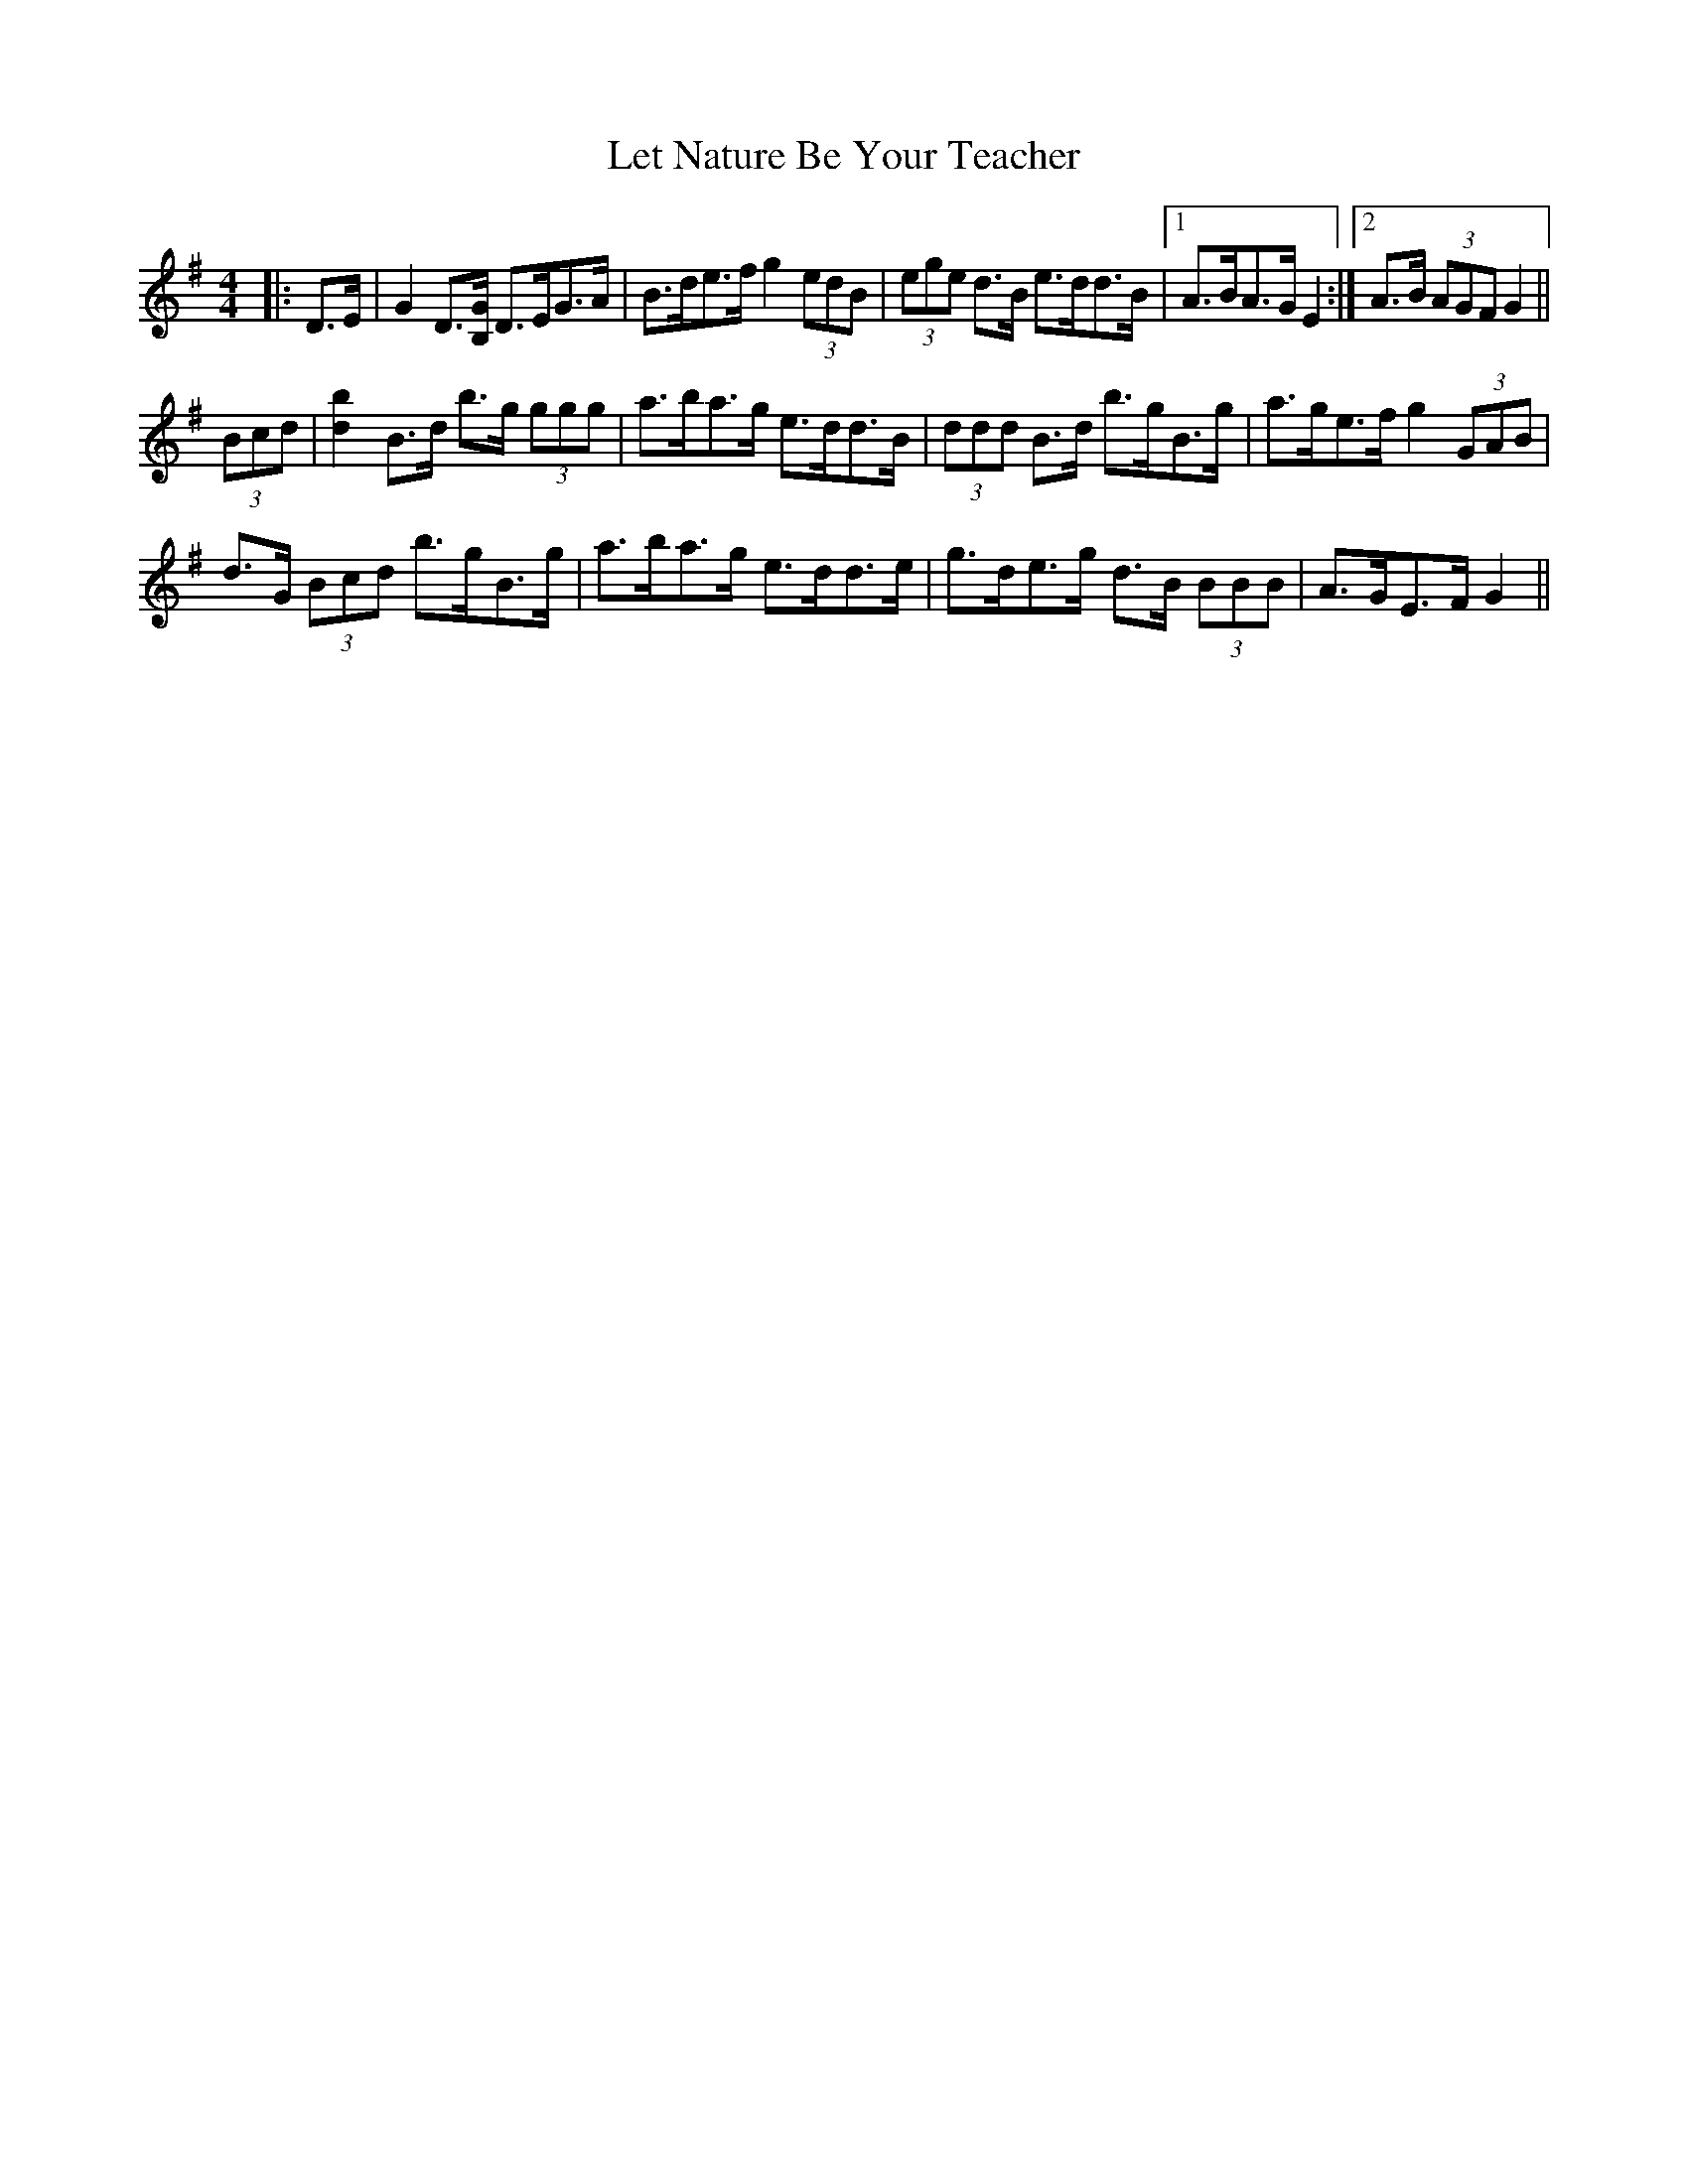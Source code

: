 X: 23452
T: Let Nature Be Your Teacher
R: barndance
M: 4/4
K: Gmajor
|:D>E|G2 D>[B,G] D>EG>A|B>de>f g2 (3edB|(3ege d>B e>dd>B|1 A>BA>G E2:|2 A>B (3AGF G2||
(3Bcd|[d2b2] B>d b>g (3ggg|a>ba>g e>dd>B|(3ddd B>d b>gB>g|a>ge>f g2 (3GAB|
d>G (3Bcd b>gB>g|a>ba>g e>dd>e|g>de>g d>B (3BBB|A>GE>F G2||

